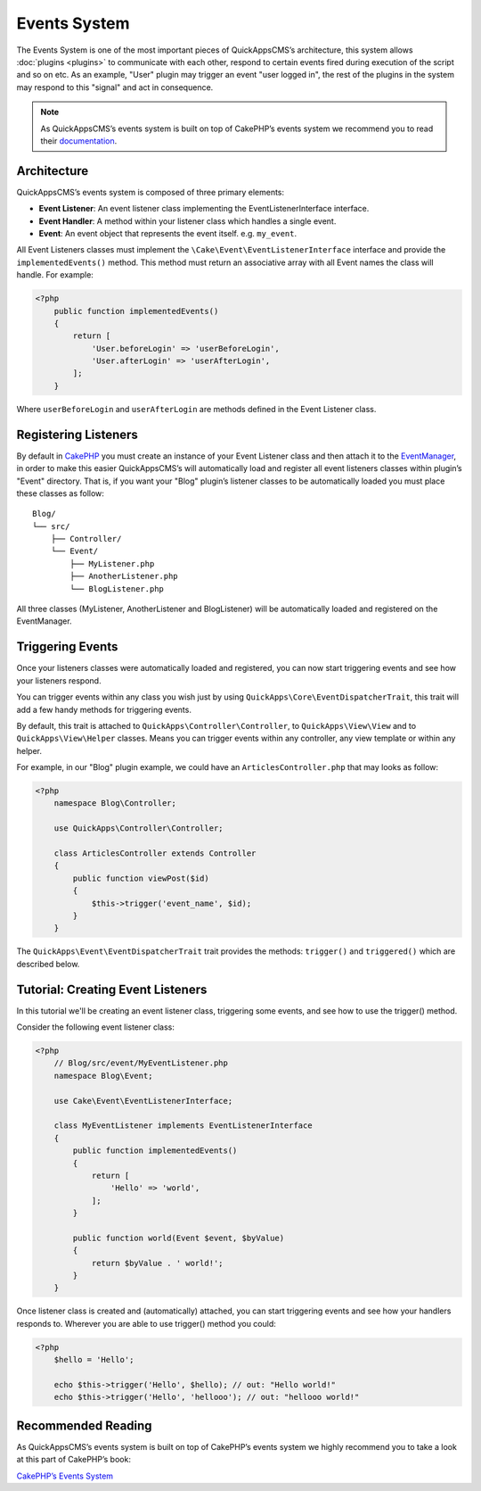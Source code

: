 Events System
#############

The Events System is one of the most important pieces of QuickAppsCMS’s
architecture, this system allows :doc:`plugins <plugins>` to communicate with
each other, respond to certain events fired during execution of the script and
so on etc. As an example, "User" plugin may trigger an event "user logged in",
the rest of the plugins in the system may respond to this "signal" and act in
consequence.

.. note::

    As QuickAppsCMS’s events system is built on top of CakePHP’s events system we
    recommend you to read their `documentation <http://book.cakephp.org/3.0/en
    /core-libraries/events.html>`__.

Architecture
============

QuickAppsCMS’s events system is composed of three primary elements:

-  **Event Listener**: An event listener class implementing the EventListenerInterface
   interface.

-  **Event Handler**: A method within your listener class which handles a single
   event.

-  **Event**: An event object that represents the event itself. e.g. ``my_event``.

All Event Listeners classes must implement the
``\Cake\Event\EventListenerInterface`` interface and provide the
``implementedEvents()`` method. This method must return an associative array with
all Event names the class will handle. For example:

.. code:: php

    <?php
        public function implementedEvents()
        {
            return [
                'User.beforeLogin' => 'userBeforeLogin',
                'User.afterLogin' => 'userAfterLogin',
            ];
        }

Where ``userBeforeLogin`` and ``userAfterLogin`` are methods defined in the
Event Listener class.

Registering Listeners
=====================

By default in `CakePHP <http://book.cakephp.org/3.0/en/core-libraries/events.html
#registering-listeners>`_ you must create an instance of your Event Listener class
and then attach it to the `EventManager <http://book.cakephp.org/3.0/en/core-
libraries/events.html#global-event-manager>`__, in order to make this easier
QuickAppsCMS’s will automatically load and register all event listeners classes
within plugin’s "Event" directory. That is, if you want your "Blog" plugin’s
listener classes to be automatically loaded you must place these classes as follow:

::

    Blog/
    └── src/
        ├── Controller/
        └── Event/
            ├── MyListener.php
            ├── AnotherListener.php
            └── BlogListener.php

All three classes (MyListener, AnotherListener and BlogListener) will be
automatically loaded and registered on the EventManager.


Triggering Events
=================

Once your listeners classes were automatically loaded and registered, you can now
start triggering events and see how your listeners respond.

You can trigger events within any class you wish just by using
``QuickApps\Core\EventDispatcherTrait``, this trait will add a few handy methods for
triggering events.

By default, this trait is attached to ``QuickApps\Controller\Controller``, to
``QuickApps\View\View`` and to ``QuickApps\View\Helper`` classes. Means you can
trigger events within any controller, any view template or within any helper.

For example, in our "Blog" plugin example, we could have an
``ArticlesController.php`` that may looks as follow:

.. code:: php

    <?php
        namespace Blog\Controller;

        use QuickApps\Controller\Controller;

        class ArticlesController extends Controller
        {
            public function viewPost($id)
            {
                $this->trigger('event_name', $id);
            }
        }

The ``QuickApps\Event\EventDispatcherTrait`` trait provides the methods:
``trigger()`` and ``triggered()`` which are described below.


.. php:function:: trigger(mixed $eventName[, mixed $arg0, ..., mixed $argN, ...])

    Triggers the given event name. You can pass an unlimited number of arguments to
    your event handler method::

        $this->trigger('GetTime', $arg_0, $arg_0, ..., $arg_1);

    Your ``Event Listener`` must implement the ``GetTime`` event name, for
    instance::

        public function implementedEvents()
        {
            return ['GetTime' => 'handlerForGetTime'];
        }

    You can provide a context to use by passing an array as first arguments where
    the first element is the event name and the second one is the context::

        $this->trigger(['GetTime', new ContextObject()], $arg_0, $arg_0, ..., $arg_1);

    If no context is given ``$this`` will be used by default.


.. php:function:: triggered(string $eventName = null)

    Retrieves the number of times an event was triggered, or the complete list
    of events that were triggered. For example::

        $this->triggered('event_name');
        // may returns: 10

    If used with no arguments the full list of event and counters will be
    returned::

        $this->triggered();
        // may produce:
        [
            'event_name' => 10,
            'another_event_name' => 5,
            ...
            'User.loggin' => 1,
            'Block.Menu.beforeSave' => 1,
        ]


Tutorial: Creating Event Listeners
==================================

In this tutorial we'll be creating an event listener class, triggering some events,
and see how to use the trigger() method.

Consider the following event listener class:

.. code:: php

    <?php
        // Blog/src/event/MyEventListener.php
        namespace Blog\Event;

        use Cake\Event\EventListenerInterface;

        class MyEventListener implements EventListenerInterface
        {
            public function implementedEvents()
            {
                return [
                    'Hello' => 'world',
                ];
            }

            public function world(Event $event, $byValue)
            {
                return $byValue . ' world!';
            }
        }

Once listener class is created and (automatically) attached, you can start
triggering events and see how your handlers responds to. Wherever you are able to
use trigger() method you could:

.. code:: php

    <?php
        $hello = 'Hello';

        echo $this->trigger('Hello', $hello); // out: "Hello world!"
        echo $this->trigger('Hello', 'hellooo'); // out: "hellooo world!"


Recommended Reading
===================

As QuickAppsCMS’s events system is built on top of CakePHP’s events system we highly
recommend you to take a look at this part of CakePHP’s book:

`CakePHP’s Events
System <http://book.cakephp.org/3.0/en/core-libraries/events.html>`__

.. meta::
    :title lang=en: Events System
    :keywords lang=en: events,events system,event,trigger,event,listeners,listener,event listener
